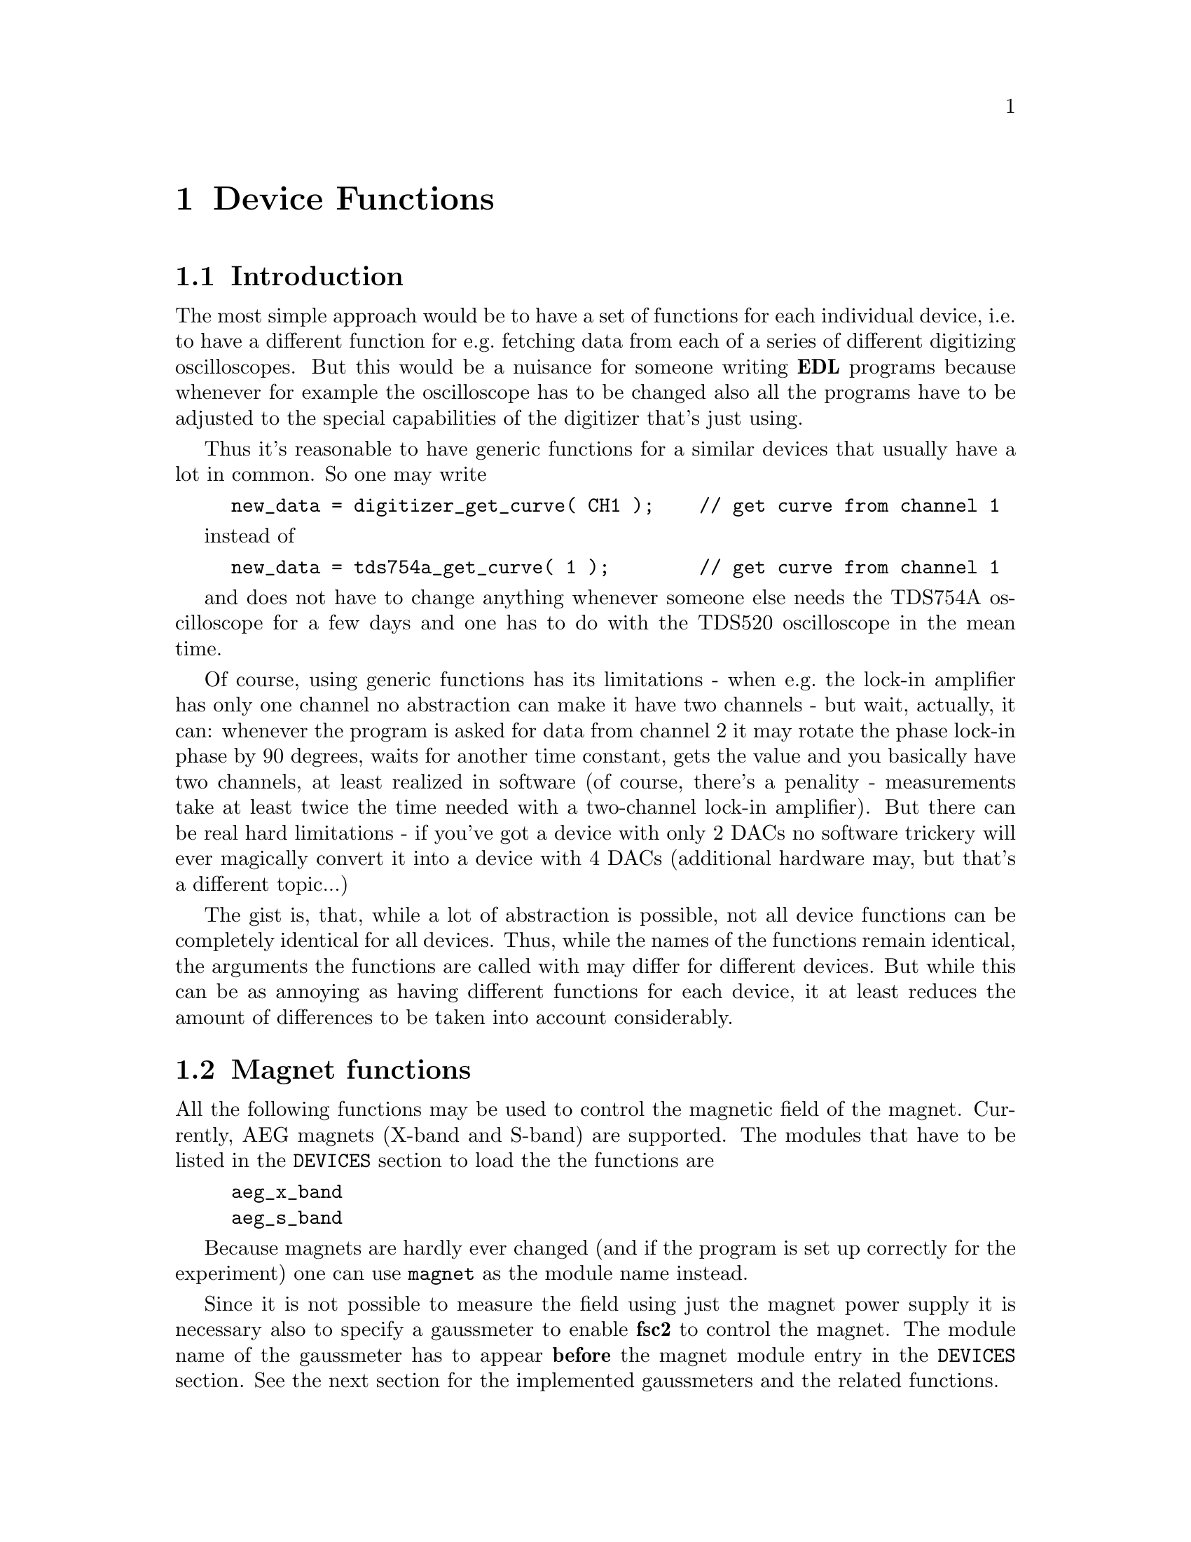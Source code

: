 @c $Id$

@node Device Functions, Functions, Modules, EDL, Top
@chapter Device Functions

@ifinfo
@menu
* Introduction::            
* Magnet Functions::        Functions for controlling the magnet.
* Gaussmeter Functions::    Functions for meeasuring the magnetic field.
* Lock-In Functions::       Functions for accessing the lock-in amplifiers.
* Digitizer Functions::     Functions for accessing the oscilloscopes.
* Pulser Functions::
* Synthesizer Functions::
@end menu
@end ifinfo


@node Introduction, Magnet Functions, Device Functions, Device Functions
@section Introduction


The most simple approach would be to have a set of functions for each
individual device, i.e.@: to have a different function for e.g.@:
fetching data from each of a series of different digitizing
oscilloscopes.  But this would be a nuisance for someone writing @b{EDL}
programs because whenever for example the oscilloscope has to be
changed also all the programs have to be adjusted to the special
capabilities of the digitizer that's just using.

Thus it's reasonable to have generic functions for a similar devices
that usually have a lot in common. So one may write
@example
new_data = digitizer_get_curve( CH1 );    // get curve from channel 1
@end example
instead of
@example
new_data = tds754a_get_curve( 1 );        // get curve from channel 1
@end example
and does not have to change anything whenever someone else needs the
TDS754A oscilloscope for a few days and one has to do with the TDS520
oscilloscope in the mean time.

Of course, using generic functions has its limitations - when e.g.@: the
lock-in amplifier has only one channel no abstraction can make it have
two channels - but wait, actually, it can: whenever the program is asked
for data from channel 2 it may rotate the phase lock-in phase by 90
degrees, waits for another time constant, gets the value and you
basically have two channels, at least realized in software (of course,
there's a penality - measurements take at least twice the time needed
with a two-channel lock-in amplifier). But there can be real hard
limitations - if you've got a device with only 2 DACs no software
trickery will ever magically convert it into a device with 4 DACs
(additional hardware may, but that's a different topic...)

The gist is, that, while a lot of abstraction is possible, not all device
functions can be completely identical for all devices. Thus, while the
names of the functions remain identical, the arguments the functions are
called with may differ for different devices. But while this can be as
annoying as having different functions for each device, it at least
reduces the amount of differences to be taken into account considerably.



@node Magnet Functions, Gaussmeter Functions, Introduction, Device Functions
@section Magnet functions
@cindex Magnet functions


All the following functions may be used to control the magnetic field of
the magnet. Currently, AEG magnets (X-band and S-band) are
supported. The modules that have to be listed in the @code{DEVICES}
section to load the the functions are
@example
aeg_x_band
aeg_s_band
@end example
Because magnets are hardly ever changed (and if the program is set up
correctly for the experiment) one can use @code{magnet} as the module
name instead.

Since it is not possible to measure the field using just the magnet
power supply it is necessary also to specify a gaussmeter to enable
@b{fsc2} to control the magnet. The module name of the gaussmeter has to
appear @b{before} the magnet module entry in the @code{DEVICES}
section. See the next section for the implemented gaussmeters and the
related functions.

If a magnet module is listed in the @code{DEVICES} section the program
will try to calibrate the field sweep parameters at the start of the
experiment, i.e.@: it will sweep the field up and down for some
time. This may take some time. See below on how to reduce this time.


@table @samp
@item magnet_setup()
@findex magnet_setup()
The function can be called to set the start field and the field step
size used in sweeps. The function expects two floating point parameters,
i.e.@: the start field, e.g.@: @w{0.345 T}, and the step size, e.g.@:
@w{0.35 G}. The function can be called before the @code{EXPERIMENT}
section starts.

@item magnet_fast_init()
@findex magnet_fast_init()
Calling this functions in the @code{PREPARATIONS} section will shorten
the time @b{fsc2} uses for calibration of the field sweep at the start
of the experiment. Unfortunately, this also reduces the precision of the
field sweep. Whenever an experiment is restarted (i.e.@: if no new EDL
file is loaded in between) this shortened calibration is done to check
that the parameters didn't check significantly since the last run.


@item set_field()
@findex set_field()
This function expects one floating point argument for the field value
and will set the magnetic field to this value. The function can only be
called in the @code{EXPERIMENT} section.

@item sweep_up()
@findex sweep_up()
The function can be called in the @code{EXPERIMENT} section, but only if
the function @code{magnet_setup()} (see above) has been called
previously. It doesn't take an argument and will sweep up the magnet by
the field step size value set in the @code{magnet_setup()} function.

The precision of the field sweep depends on the step size. While the
precision is usually quite good for step sizes of up to @w{1 G}, for much
larger step sizes it may deteriorate quite significantly. It sometimes
helps to add a short wait period (use function @code{wait()} after a
sweep step) to allow the field to settle at the new point. On the other
hand, it then might be faster (and more reliable) not to use the sweep
function at all but @code{set_field()} instead.

@item sweep_down()
@findex sweep_down()
Analog to @code{sweep_up()} but sweeping the magnetic field down by the
field step size defined in @code{magnet_setup()}. The function can only
be called in the @code{EXPERIMENT} section.

@item reset_field()
@findex reset_field()
This function resets the magnetic field to the start field value defined
in @code{magnet_setup()} (which has to be called before). The function
can only be used in the @code{EXPERIMENT} section.

@end table


@node Gaussmeter Functions, Lock-In Functions, Magnet Functions, Device Functions
@section Gaussmeter functions
@cindex Gaussmeter functions


Currently, two types of gaussmeters are implemented, the Bruker ER035M
NMR gaussmeter and the Bruker BH15 hall probe field controller. The
range of fields that can be measured with the Bruker ER035M NMR
gaussmeter depends on the probe being used. With the F0 probe (S-band)
the range is @w{460 G} to @w{2390 G} while with the F1 probe (X-band) a
range between @w{1460 G} and @w{19900 G} can be measured.  With the BH15
field controller a range between @w{-50 G} and @w{2300 G} can be used.

The modules defining the gaussmeter functions (to be listed in the
@code{DEVICES} section) are:
@example
er035m
er035m_s
er035m_sa
bh15
@end example
The first three modules are for the ER035M NMR gaussmeter, the first one
is to be used when it's controlled via the GPIB bus and the second if it
is connected using the serial port of the computer. The third module,
@code{er035m_sa}, is special in that it doesn't allow field control
(i.e@: it can't be used together with a magnet module) and was only
added to enable calibrations of the BH15 field controller using the
somewhat more precise ER035M NMR gaussmeter. If the program is correctly
installed the appropriate module is loaded by specifying
`@code{gaussmeter}' instead of one of the listed module names.

The gaussmeters are mainly used together with the magnet power supply
and have to be specified in the @code{DEVICES} section @b{before} the
magnet module.

There are only two functions for gaussmeters, both only to be used in
queries and in the @code{EXPERIMENT} section of the EDL program only.

@table @samp
@item find_field()
@findex find_field()
The function returns the current value of the magnetic field in Gauss.
The function can only be called in the @code{EXPERIMENT} section.

@item field_resolution()
@findex field_resolution()
The function returns the resolution in Gauss used in measurements of the
magnetc field. The function can only be called in the @code{EXPERIMENT}
section.

@end table


@node Lock-In Functions, Digitizer Functions, Gaussmeter Functions, Device Functions
@section Lock-In functions
@cindex Lock-In functions

There are modules for four types of lock-in amplifiers implemented. All
of them are by Stanford Research and have the model names SR510, SR530,
SR810 and SR830. Not too surprisingly, the module names to be specified
in the @code{DEVICES} section are
@example
sr510
sr530
sr810
sr830
@end example

Because the models have different capabilities, some of the functions
are either only defined for parts of the models or may use slightly
different parameters.

Several of the following functions can be called to query settings of
the lock-in amplifier or to set a value. In the first case the function
usually has to be called with no argument, while to set a parameter an
argument has to be passed to the function. Because of these different
modes of calling the functions one should carefully check the arguments
to achieve the desired results.

@table @samp
@item lockin_get_data()
@findex lockin_get_data()
This function only allows queries, i.e.@: to fetch the measured value
from the lock-in amplifier. The parameters, that may be passed to the
function differ according to the model.
@table @samp
@item SR510
No argument is allowed - the function returns the measured value of the
only channel as a floating point number (i.e.@: in Volts).

@item SR530
If no argument is specified the measured value at channel 1 is
returned. Alternatively, one parameter may be passed to the function
with a value of either @code{1} or @code{2}, in which case the measure
value from channel 1 or 2 is returned. Finally, two arguments can be
given, with values of @code{1} or @code{2}. In this case a 1-dimensional
array with two elements is returned, containing the measured values of
the corresponding channels. The function can only be called in the
@code{EXPERIMENT} section.

@item SR810
@item SR830
If no argument is specified the measured value at channel 1 is returned.
If one parameter is passed to the function the value at the
corresponding channel is returned. Possible channel numbers and their
meaning are:
@table @samp
@item 1
channel 1
@item 2
channel 2
@item 3
amplitude of data from channel 1 and 2 in polar coordinates
@item 3
phase of data from channel 1 and 2 in polar coordinates
@end table
Finally, up to 4 arguments can be passed to the function with the
values given above. In this case a 1-dimensional array is returned with
as many data as there were arguments (in the sequence corresponding the
one of the arguments).
@end table
The function can only be called in the @code{EXPERIMENT} section.

@item lockin_get_adc_data()
@findex lockin_get_adc_data()
The function returns the voltage at one of the ADC ports numbered at the
back side of the lock-in amplifier. Allowed values of the required
argument are between 1 and 4, corresponding to the port numbering.

@item lockin_dac_voltage()
@findex lockin_dac_voltage()
The function can be used to set or query the voltage at one of the DAC
ports at the back side of the the lock-in amplifier. While for the
models SR510 and SR530 the allowed values for the required arguments are
5 or 6, for models SR810 and SR830 the values can range from 1 to 4,
corresponding to the different numbers of DAC ports and their numbering
printed on the back side. If no further argument is given the function
returns the current voltage applied to the DAC port (which is
atomatically set to @w{0 V} at the initialization of the lock-in
amplifier if no voltage has been set previous to the @code{EXPERIMENT}
section). If a second argument is given the DAC will be set to the
corresponding voltage. The function returns the voltage that has been
set.

For the models SR510 and SR530 this voltage has to be in the range
between @w{-10.24 V} and @w{+10.24 V} while for the models SR810 and
SR830 the allowed voltage range is @w{-10.V} to @w{+10.5 V}.

Before the @code{EXPERIMENT} section this function can't be called
without an argument, i.e as a query.

@item lockin_sensitivity()
@findex lockin_sensitivity()
This function can be used to query or set the sensitivity setting of the
lock-in amplifier. If no argument is passed to the function the current
sensitivity is returned. For the models SR510 and SR530 a 10 times
higher sensitivity than the maximum adjustable sensitivity of @w{100 nV} is
returned when the @code{EXPAND} button is switched on.

When called with a second argument the corresponding sensitivity is
set. This value has to be positive. If there is no sensitivity fitting
the argument the lowest sensitivity is set when the argument is larger
than the lowest sensitivity. When the argument is smaller than the
highest sensitivity the highest sensitivity is set. When the argument is
in between two possible sensitivity settings the nearest sensitivity
setting is set and a warning is printed. The function will return the
sensitivity that has been set.

For the models SR510 and SR530 a sensitivity 10 times higher than the
maximum sensitivity can be specified, in which case the @code{EXPAND}
button is automatically swiched on.

Before the @code{EXPERIMENT} section this function can't be called
without an argument, i.e. as a query.

@item lockin_time_constant()
@findex lockin_time_constant()
The function queries or sets the time constant of the lock-in
amplifier. If no argument is passed to the function the current time
constant is returned. If there's an argument the time constant is set
accordingly.  The argument has to be positive. If the argument is larger
than the highest time constant the maximum time constant is set and if
its smaller than the lowest time constant the smallest possible time
constant is set. If the value of the argument is in between two possible
time constant settings the nearest setting is used and a warning is
printed. The function will return the time constant setting that has
been set.

For models SR510 and SR530 also the POST time constant is set.

Before the @code{EXPERIMENT} section this function can't be called
without an argument, i.e. as a query.

@item lockin_phase()
@findex lockin_phase()
The function queries or sets the phase of the lock-in amplifier. If
called with no argument it will return the current phase setting in the
interval between 0 and 360 degrees. If called with an argument the phase
is set accordingly.

Before the @code{EXPERIMENT} section this function can't be called
without an argument, i.e. as a query.

@item lockin_ref_freq()
@findex lockin_ref_freq()
The function can be used to query the reference frequency and, for the
models SR810 and SR830, to set the reference frequency (both the other
models need an external reference frequency). If called with no argument
the current reference frequency is returned. If called with an argument
(models SR810 and SR830 only) the reference frequency is set. If the
frequency is not within the the admissible range an error message is
printed and the experiment is stopped) - the admissible range depends on
the harmonics setting, see the maual for more details.

Before the @code{EXPERIMENT} section this function can't be called in
query mode, i.e. without an argument.

@item lockin_ref_level()
@findex lockin_ref_level()
This function can be only used with the models SR810 and SR830. It
queries (if called with no argument) or sets (if called with an
argument) the level of the reference frequency. The allowed levels are
between @w{4 mV} and @w{5 V}, if the argument is not within this range
an error message is printed and the experiment is stopped.

Before the @code{EXPERIMENT} section this function can't be called in
query mode, i.e. without an argument.

@end table


@node Digitizer Functions, Pulser Functions, Lock-In Functions, Device Functions
@section Digitizer functions
@cindex Digitizer functions

The digitizing oscilloscopes currently implemented are the Thektronix
TDS520, TDS520A, TDS744A and TDS754A. The corresponding module names to
be used in the @code{DEVICES} section are
@example
tds520
tds520a
tds744a
tds754a
@end example

@table @samp
@item digitizer_timebase()
@findex digitizer_timebase()
The function queries (if called with no argument) or sets (if called
with an argument) the time base setting of the oscilloscope. The time
base of the oscilloscope can be only set once before the start of the
@code{EXPERIMENT} section. The admissible range of the time base
depends on the model, please check the manual. The function can be
called in query mode only in the @code{EXPERIMENT} section.

@item digitizer_num_averages()
@findex digitizer_num_averages()
The function queries (if called with no argument) or sets (if called
with an argument) the number of averages done by the oscilliscope.  The
function can be used in query mode only in the @code{EXPERIMENT}
section. The argument for the number of averages must be at least 1
(which will switch the oscilloscope into @code{SAMPLE} mode). If the
argument is larger than the maximum number of averages the maximum
number is used instead.

@item digitizer_trigger_channel()
@findex digitizer_trigger_channel()

@item digitizer_define_window()
@findex digitizer_define_window()

@item digitizer_start_acquisition()
@findex digitizer_start_acquisition()

@item digitizer_get_area()
@findex digitizer_get_area()

@item digitizer_get_area_fast()
@findex digitizer_get_area_fast()

@item digitizer_get_curve()
@findex digitizer_get_curve()

@item digitizer_get_curve_fast()
@findex digitizer_get_curve_fast()

@item digitizer_get_amplitude()
@findex digitizer_get_amplitude()

@item digitizer_get_amplitude_fast()
@findex digitizer_get_amplitude_fast()

@end table


@node Pulser Functions, Synthesizer Functions, Digitizer Functions, Device Functions
@section Pulser functions
@cindex Pulser functions

@table @samp

@item pulser_update()
@findex pulser_update()

@item pulser_shift()
@findex pulser_shift()

@item pulser_increment()
@findex pulser_increment()

@item pulser_pulse_reset()
@findex pulser_pulse_reset()

@item pulser_next_phase()
@findex pulser_next_phase()

@item pulser_phase_reset()
@findex pulser_phase_reset()

@end table



@node Synthesizer Functions, , Pulser Functions, Device Functions
@section Synthesizer functions
@cindex Synthesizer functions


@table @samp

@item synthesizer_state()
@findex synthesizer_state()

@item synthesizer_frequency()
@findex synthesizer_frequency()

@item synthesizer_attenuation()
@findex synthesizer_attenuation()

@item synthesizer_step_frequency()
@findex synthesizer_step_frequency()

@item synthesizer_sweep_up()
@findex synthesizer_sweep_up()

@item synthesizer_sweep_down()
@findex synthesizer_sweep_down()

@item synthesizer_reset_frequency()
@findex synthesizer_reset_frequency()

@item synthesizer_use_table()
@findex synthesizer_use_table()

@item synthesizer_att_ref_freq()
@findex synthesizer_att_ref_freq()

@item synthesizer_modulation()
@findex synthesizer_modulation()

@item synthesizer_mod_type()
@findex synthesizer_mod_type()

@item synthesizer_mod_source()
@findex synthesizer_mod_source()

@item synthesizer_mod_ampl()
@findex synthesizer_mod_ampl()
